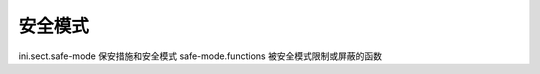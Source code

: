 安全模式
======================================

ini.sect.safe-mode 保安措施和安全模式 
safe-mode.functions 被安全模式限制或屏蔽的函数
